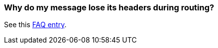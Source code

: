 [[Whydomymessageloseitsheadersduringrouting-Whydomymessageloseitsheadersduringrouting]]
=== Why do my message lose its headers during routing?

See this xref:using-getin-or-getout-methods-on-exchange.adoc[FAQ entry].
